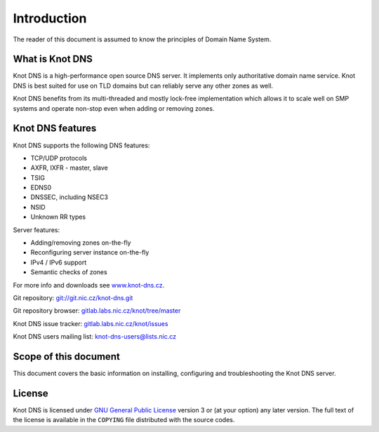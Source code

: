 Introduction
============

The reader of this document is assumed to know the principles of
Domain Name System.

What is Knot DNS
----------------

Knot DNS is a high-performance open source DNS server. It
implements only authoritative domain name service. Knot DNS
is best suited for use on TLD domains but can reliably serve
any other zones as well.

Knot DNS benefits from its multi-threaded and mostly lock-free
implementation which allows it to scale well on SMP systems and
operate non-stop even when adding or removing zones.

Knot DNS features
-----------------

Knot DNS supports the following DNS features:

* TCP/UDP protocols
* AXFR, IXFR - master, slave
* TSIG
* EDNS0
* DNSSEC, including NSEC3
* NSID
* Unknown RR types

Server features:

* Adding/removing zones on-the-fly
* Reconfiguring server instance on-the-fly
* IPv4 / IPv6 support
* Semantic checks of zones

For more info and downloads see `www.knot-dns.cz <https://www.knot-dns.cz>`_.

Git repository: `git://git.nic.cz/knot-dns.git <git://git.nic.cz/knot-dns.git>`_

Git repository browser: `gitlab.labs.nic.cz/knot/tree/master <https://gitlab.labs.nic.cz/knot/tree/master>`_

Knot DNS issue tracker: `gitlab.labs.nic.cz/knot/issues <https://gitlab.labs.nic.cz/knot/issues>`_

Knot DNS users mailing list: `knot-dns-users@lists.nic.cz <mailto:knot-dns-users@@lists.nic.cz>`_

Scope of this document
----------------------

This document covers the basic information on installing, configuring
and troubleshooting the Knot DNS server.

License
-------

Knot DNS is licensed under `GNU General Public License <https://www.gnu.org/copyleft/gpl.html>`_
version 3 or (at your option) any later version. The full text of the license
is available in the ``COPYING`` file distributed with the source codes.
